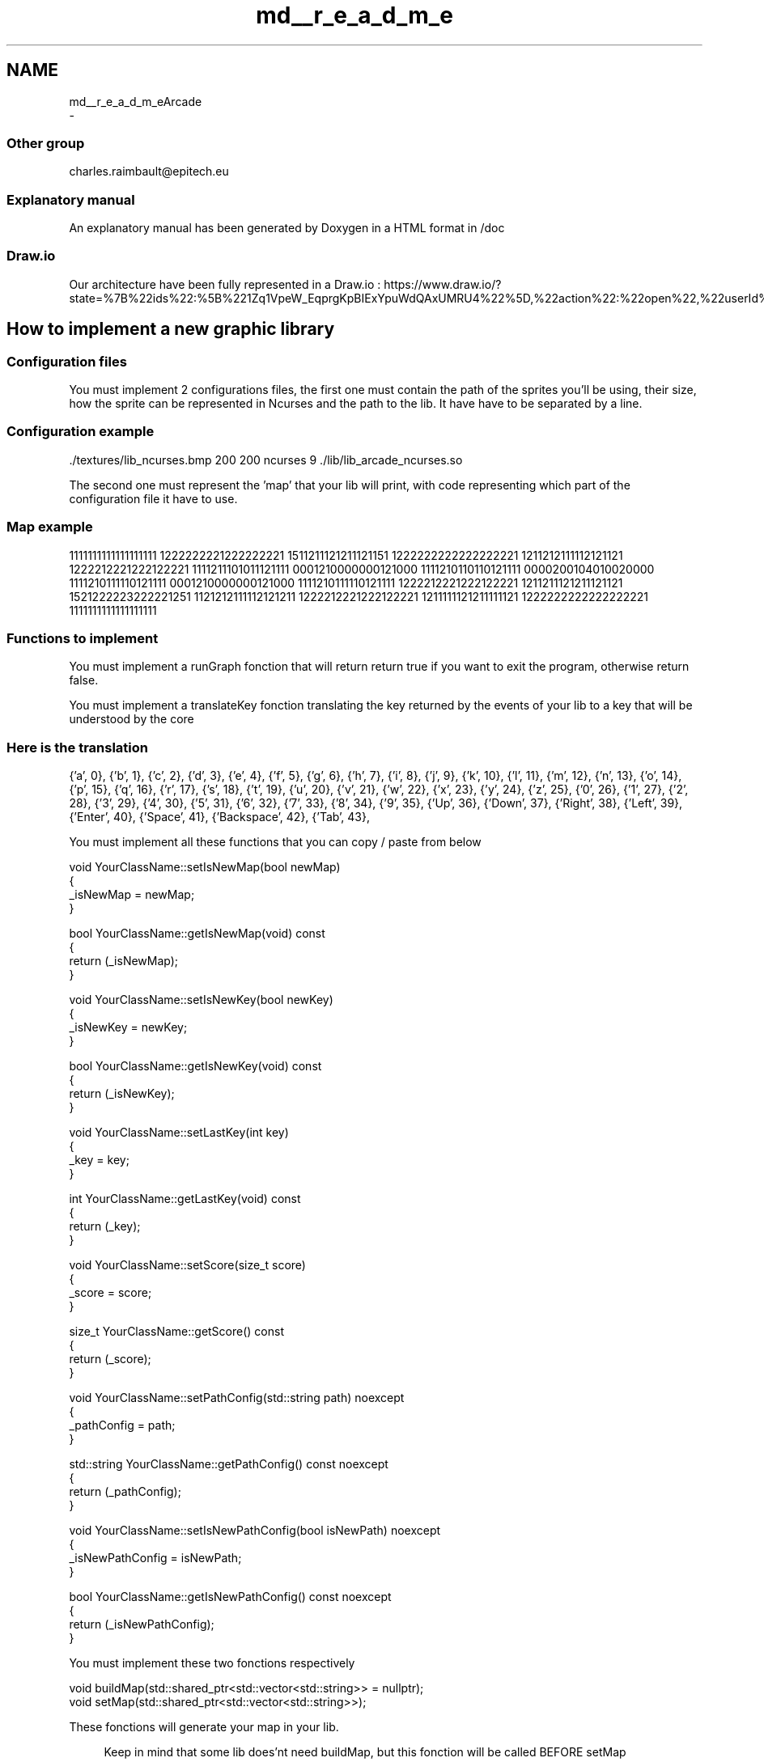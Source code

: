 .TH "md__r_e_a_d_m_e" 3 "Sun Mar 31 2019" "Version 1.0" "OOP_arcade_2018" \" -*- nroff -*-
.ad l
.nh
.SH NAME
md__r_e_a_d_m_eArcade 
 \- 
.SS "Other group"
.PP
charles.raimbault@epitech.eu
.PP
.SS "Explanatory manual"
.PP
An explanatory manual has been generated by Doxygen in a HTML format in /doc
.PP
.SS "Draw\&.io"
.PP
Our architecture have been fully represented in a Draw\&.io : https://www.draw.io/?state=%7B%22ids%22:%5B%221Zq1VpeW_EqprgKpBIExYpuWdQAxUMRU4%22%5D,%22action%22:%22open%22,%22userId%22:%22107942588257674115967%22%7D#G1Zq1VpeW_EqprgKpBIExYpuWdQAxUMRU4
.PP
.SH "How to implement a new graphic library"
.PP
.PP
.SS "Configuration files"
.PP
You must implement 2 configurations files, the first one must contain the path of the sprites you'll be using, their size, how the sprite can be represented in Ncurses and the path to the lib\&. It have have to be separated by a line\&.
.PP
.SS "Configuration example"
.PP
\&./textures/lib_ncurses\&.bmp 200 200 ncurses 9 \&./lib/lib_arcade_ncurses\&.so
.PP
.PP
.PP
The second one must represent the 'map' that your lib will print, with code representing which part of the configuration file it have to use\&.
.PP
.SS "Map example"
.PP
1111111111111111111 1222222221222222221 1511211121211121151 1222222222222222221 1211212111112121121 1222212221222122221 1111211101011121111 0001210000000121000 1111210110110121111 0000200104010020000 1111210111110121111 0001210000000121000 1111210111110121111 1222212221222122221 1211211121211121121 1521222223222221251 1121212111112121211 1222212221222122221 1211111121211111121 1222222222222222221 1111111111111111111
.PP
.SS "Functions to implement"
.PP
You must implement a runGraph fonction that will return return true if you want to exit the program, otherwise return false\&.
.PP
You must implement a translateKey fonction translating the key returned by the events of your lib to a key that will be understood by the core
.PP
.SS "Here is the translation"
.PP
{'a', 0}, {'b', 1}, {'c', 2}, {'d', 3}, {'e', 4}, {'f', 5}, {'g', 6}, {'h', 7}, {'i', 8}, {'j', 9}, {'k', 10}, {'l', 11}, {'m', 12}, {'n', 13}, {'o', 14}, {'p', 15}, {'q', 16}, {'r', 17}, {'s', 18}, {'t', 19}, {'u', 20}, {'v', 21}, {'w', 22}, {'x', 23}, {'y', 24}, {'z', 25}, {'0', 26}, {'1', 27}, {'2', 28}, {'3', 29}, {'4', 30}, {'5', 31}, {'6', 32}, {'7', 33}, {'8', 34}, {'9', 35}, {'Up', 36}, {'Down', 37}, {'Right', 38}, {'Left', 39}, {'Enter', 40}, {'Space', 41}, {'Backspace', 42}, {'Tab', 43},
.PP
You must implement all these functions that you can copy / paste from below
.PP
.PP
.nf
void YourClassName::setIsNewMap(bool newMap)
{
    _isNewMap = newMap;
}

bool YourClassName::getIsNewMap(void) const
{
    return (_isNewMap);
}

void YourClassName::setIsNewKey(bool newKey)
{
    _isNewKey = newKey;
}

bool YourClassName::getIsNewKey(void) const
{
    return (_isNewKey);
}

void YourClassName::setLastKey(int key)
{
    _key = key;
}

int YourClassName::getLastKey(void) const
{
    return (_key);
}

void YourClassName::setScore(size_t score)
{
    _score = score;
}

size_t YourClassName::getScore() const
{
    return (_score);
}

void YourClassName::setPathConfig(std::string path) noexcept
{
    _pathConfig = path;
}

std::string YourClassName::getPathConfig() const noexcept
{
    return (_pathConfig);
}

void YourClassName::setIsNewPathConfig(bool isNewPath) noexcept
{
    _isNewPathConfig = isNewPath;   
}

bool YourClassName::getIsNewPathConfig() const noexcept
{
    return (_isNewPathConfig);
}
.fi
.PP
.PP
You must implement these two fonctions respectively
.PP
.PP
.nf
void buildMap(std::shared_ptr<std::vector<std::string>> = nullptr);
void setMap(std::shared_ptr<std::vector<std::string>>);
.fi
.PP
.PP
These fonctions will generate your map in your lib\&.
.PP
.RS 4
Keep in mind that some lib does'nt need buildMap, but this fonction will be called BEFORE setMap 
.RE
.PP
.PP
You need to implement in entryPoint
.PP
.PP
.nf
extern "C"
{
    IGraphic *entryPoint(void)
    {
        YourClassName *instance = new YourClassName();
        return (instance);
    }
}
.fi
.PP
.PP
.SS "SFML Example"
.PP
.PP
.nf
#include "ClassSFML\&.hpp"

ClassSFML::ClassSFML():
    _wind(nullptr),
    _key(0),
    _isNewPathConfig(false),
    _isNewMap(false),
    _isNewKey(false)
{
    _wind = std::make_unique<sf::RenderWindow>();
    _wind->create(sf::VideoMode(SCREEN_WIDTH, SCREEN_HEIGHT), "Arcade SFML");
    _wind->setPosition(SCREEN_POS);
}

ClassSFML::~ClassSFML()
{
    _wind->close();
}

void ClassSFML::displayGame()
{
    for (auto it = _map->begin(); it != _map->end(); ++it)
        for (auto it_sprite = it->begin(); it_sprite != it->end(); ++it_sprite)
            if (it_sprite->first != NOTHING)
                _wind->draw(it_sprite->second);
}

bool ClassSFML::getEvent()
{
    while (_wind->pollEvent(_event)) {
        if (_event\&.type == sf::Event::Closed) {
            _wind->close();
            return (true);
        }
        if (_event\&.type == sf::Event::KeyPressed) {
            translateKey();
            setIsNewKey(true);
        }
    }
    return (false);
}

bool ClassSFML::runGraph()
{
    if (getIsNewPathConfig() == true) {
        _parsing\&.clearData();
        setIsNewPathConfig(false);
        _parsing\&.setFilename(getPathConfig());
        _parsing\&.readFile();
        setMapTexture();
    }
    if (!_wind->isOpen())
        return (true);
    if (getEvent())
        return (true);
    if (getIsNewMap()) {
        setMapTexture();
        _wind->clear();
        setIsNewMap(false);
    }
    _wind->clear();
    displayGame();
    _wind->display();
    return (false);
}

void ClassSFML::setMapTexture()
{
    std::vector<DataParsingConfig> parsingResult = _parsing\&.getResult();
    float x = 0;
    float y = 0;

    _textures\&.clear();
    for (auto it = parsingResult\&.begin(); it != parsingResult\&.end(); ++it) {
        sf::Vector2i size = {it->sizeX, it->sizeY};
        std::shared_ptr<sf::Texture> tmp (new sf::Texture);
        tmp->loadFromFile(it->path, sf::IntRect(0, 0, size\&.x, size\&.y));
        _textures\&.push_back(std::make_pair(size, tmp));
    }
    for (auto it_y = _map->begin(); it_y != _map->end(); ++it_y) {
        x = 0;
        for (auto it_x = it_y->begin(); it_x != it_y->end(); ++it_x) {
            if (it_x->first != NOTHING) {
                it_x->second\&.setTexture(*_textures\&.at(it_x->first - 48)\&.second\&.get());
                it_x->second\&.setPosition({x, y});
            }
            x += _textures\&.at(it_x->first - 48)\&.second->getSize()\&.x;
        }
        y += _textures\&.begin()->second->getSize()\&.y;
    }
}

void ClassSFML::buildMap(std::shared_ptr<std::vector<std::string>> map = nullptr)
{
    _map = std::make_unique<std::vector<std::vector<std::pair<char, sf::Sprite>>>>();

    for (auto it = map->begin(); it != map->end(); ++it) {
        std::vector<std::pair<char, sf::Sprite>> tmp;
        for (auto it_str = it->begin(); it_str != it->end(); ++it_str) {
            sf::Sprite sprite;
            tmp\&.push_back(std::make_pair(*it_str, sprite));
        }
        _map->push_back(tmp);
    }
}

void ClassSFML::setMap(std::shared_ptr<std::vector<std::string>> map)
{
    if (!map || !_map)
        return;
    auto it_my_map_y = _map->begin();

    for (auto it_y = map->begin(); it_y != map->end(); ++it_y, ++it_my_map_y) {
        auto it_my_map_x = it_my_map_y->begin();
        for (auto it_x = it_y->begin(); it_x != it_y->end(); ++it_x, ++it_my_map_x)
            it_my_map_x->first = *it_x;
    }
}

void ClassSFML::translateKey()
{
    for (size_t i = 0; KeySFML[i]\&.code_lib != -1; ++i) {
        if (_event\&.key\&.code == KeySFML[i]\&.code_lib) {
            setLastKey(KeySFML[i]\&.code_core);
            setIsNewKey(true);
            break;
        }
    }
}

void ClassSFML::setIsNewMap(bool newMap)
{
    _isNewMap = newMap;
}

bool ClassSFML::getIsNewMap(void) const
{
    return (_isNewMap);
}

void ClassSFML::setIsNewKey(bool newKey)
{
    _isNewKey = newKey;
}

bool ClassSFML::getIsNewKey(void) const
{
    return (_isNewKey);
}

void ClassSFML::setLastKey(int key)
{
    _key = key;
}

int ClassSFML::getLastKey(void) const
{
    return (_key);
}

void ClassSFML::setScore(size_t score)
{
    _score = score;
}

size_t ClassSFML::getScore() const
{
    return (_score);
}

void ClassSFML::setPathConfig(std::string path) noexcept
{
    _pathConfig = path;
}

std::string ClassSFML::getPathConfig() const noexcept
{
    return (_pathConfig);
}

void ClassSFML::setIsNewPathConfig(bool isNewPath) noexcept
{
    _isNewPathConfig = isNewPath;   
}

bool ClassSFML::getIsNewPathConfig() const noexcept
{
    return (_isNewPathConfig);
}

extern "C"
{
    IGraphic *entryPoint(void)
    {
        ClassSFML *instance = new ClassSFML();
        return (instance);
    }
}
.fi
.PP
 
